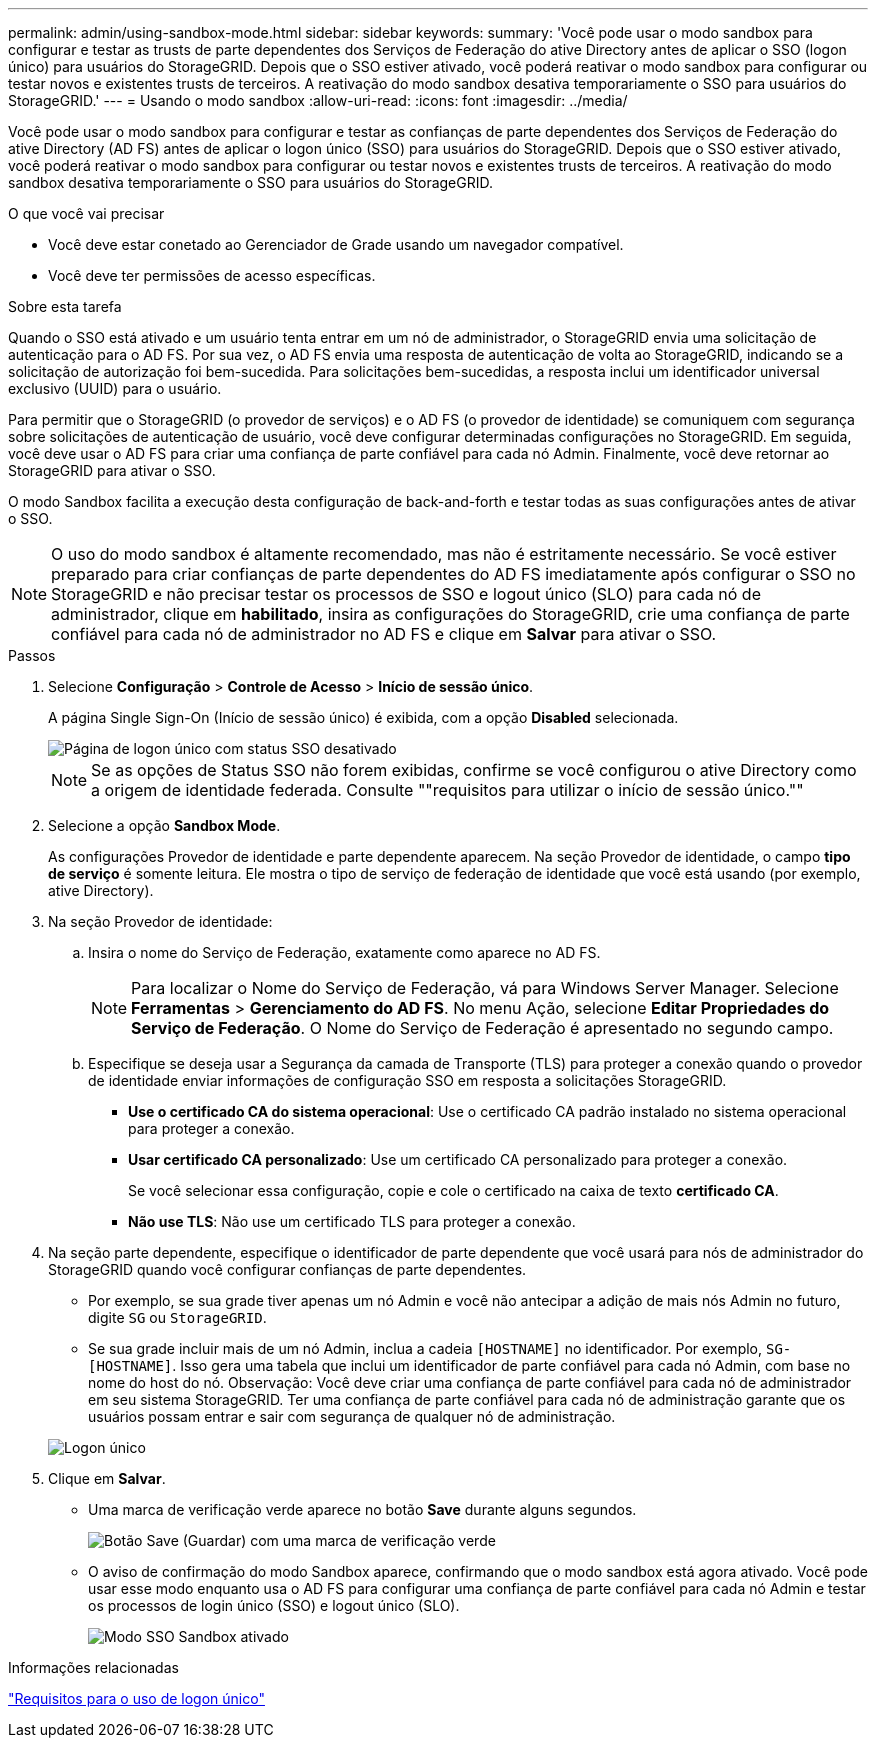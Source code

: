 ---
permalink: admin/using-sandbox-mode.html 
sidebar: sidebar 
keywords:  
summary: 'Você pode usar o modo sandbox para configurar e testar as trusts de parte dependentes dos Serviços de Federação do ative Directory antes de aplicar o SSO (logon único) para usuários do StorageGRID. Depois que o SSO estiver ativado, você poderá reativar o modo sandbox para configurar ou testar novos e existentes trusts de terceiros. A reativação do modo sandbox desativa temporariamente o SSO para usuários do StorageGRID.' 
---
= Usando o modo sandbox
:allow-uri-read: 
:icons: font
:imagesdir: ../media/


[role="lead"]
Você pode usar o modo sandbox para configurar e testar as confianças de parte dependentes dos Serviços de Federação do ative Directory (AD FS) antes de aplicar o logon único (SSO) para usuários do StorageGRID. Depois que o SSO estiver ativado, você poderá reativar o modo sandbox para configurar ou testar novos e existentes trusts de terceiros. A reativação do modo sandbox desativa temporariamente o SSO para usuários do StorageGRID.

.O que você vai precisar
* Você deve estar conetado ao Gerenciador de Grade usando um navegador compatível.
* Você deve ter permissões de acesso específicas.


.Sobre esta tarefa
Quando o SSO está ativado e um usuário tenta entrar em um nó de administrador, o StorageGRID envia uma solicitação de autenticação para o AD FS. Por sua vez, o AD FS envia uma resposta de autenticação de volta ao StorageGRID, indicando se a solicitação de autorização foi bem-sucedida. Para solicitações bem-sucedidas, a resposta inclui um identificador universal exclusivo (UUID) para o usuário.

Para permitir que o StorageGRID (o provedor de serviços) e o AD FS (o provedor de identidade) se comuniquem com segurança sobre solicitações de autenticação de usuário, você deve configurar determinadas configurações no StorageGRID. Em seguida, você deve usar o AD FS para criar uma confiança de parte confiável para cada nó Admin. Finalmente, você deve retornar ao StorageGRID para ativar o SSO.

O modo Sandbox facilita a execução desta configuração de back-and-forth e testar todas as suas configurações antes de ativar o SSO.


NOTE: O uso do modo sandbox é altamente recomendado, mas não é estritamente necessário. Se você estiver preparado para criar confianças de parte dependentes do AD FS imediatamente após configurar o SSO no StorageGRID e não precisar testar os processos de SSO e logout único (SLO) para cada nó de administrador, clique em *habilitado*, insira as configurações do StorageGRID, crie uma confiança de parte confiável para cada nó de administrador no AD FS e clique em *Salvar* para ativar o SSO.

.Passos
. Selecione *Configuração* > *Controle de Acesso* > *Início de sessão único*.
+
A página Single Sign-On (Início de sessão único) é exibida, com a opção *Disabled* selecionada.

+
image::../media/sso_status_disabled.gif[Página de logon único com status SSO desativado]

+

NOTE: Se as opções de Status SSO não forem exibidas, confirme se você configurou o ative Directory como a origem de identidade federada. Consulte ""requisitos para utilizar o início de sessão único.""

. Selecione a opção *Sandbox Mode*.
+
As configurações Provedor de identidade e parte dependente aparecem. Na seção Provedor de identidade, o campo *tipo de serviço* é somente leitura. Ele mostra o tipo de serviço de federação de identidade que você está usando (por exemplo, ative Directory).

. Na seção Provedor de identidade:
+
.. Insira o nome do Serviço de Federação, exatamente como aparece no AD FS.
+

NOTE: Para localizar o Nome do Serviço de Federação, vá para Windows Server Manager. Selecione *Ferramentas* > *Gerenciamento do AD FS*. No menu Ação, selecione *Editar Propriedades do Serviço de Federação*. O Nome do Serviço de Federação é apresentado no segundo campo.

.. Especifique se deseja usar a Segurança da camada de Transporte (TLS) para proteger a conexão quando o provedor de identidade enviar informações de configuração SSO em resposta a solicitações StorageGRID.
+
*** *Use o certificado CA do sistema operacional*: Use o certificado CA padrão instalado no sistema operacional para proteger a conexão.
*** *Usar certificado CA personalizado*: Use um certificado CA personalizado para proteger a conexão.
+
Se você selecionar essa configuração, copie e cole o certificado na caixa de texto *certificado CA*.

*** *Não use TLS*: Não use um certificado TLS para proteger a conexão.




. Na seção parte dependente, especifique o identificador de parte dependente que você usará para nós de administrador do StorageGRID quando você configurar confianças de parte dependentes.
+
** Por exemplo, se sua grade tiver apenas um nó Admin e você não antecipar a adição de mais nós Admin no futuro, digite `SG` ou `StorageGRID`.
** Se sua grade incluir mais de um nó Admin, inclua a cadeia `[HOSTNAME]` no identificador. Por exemplo, `SG-[HOSTNAME]`. Isso gera uma tabela que inclui um identificador de parte confiável para cada nó Admin, com base no nome do host do nó. Observação: Você deve criar uma confiança de parte confiável para cada nó de administrador em seu sistema StorageGRID. Ter uma confiança de parte confiável para cada nó de administração garante que os usuários possam entrar e sair com segurança de qualquer nó de administração.


+
image::../media/sso_status_sandbox_mode.gif[Logon único,Sandbox mode enabled,Relying party identifiers shown for several Admin Nodes]

. Clique em *Salvar*.
+
** Uma marca de verificação verde aparece no botão *Save* durante alguns segundos.
+
image::../media/save_button_green_checkmark.gif[Botão Save (Guardar) com uma marca de verificação verde]

** O aviso de confirmação do modo Sandbox aparece, confirmando que o modo sandbox está agora ativado. Você pode usar esse modo enquanto usa o AD FS para configurar uma confiança de parte confiável para cada nó Admin e testar os processos de login único (SSO) e logout único (SLO).
+
image::../media/sso_sandbox_mode_enabled.gif[Modo SSO Sandbox ativado]





.Informações relacionadas
link:requirements-for-sso.html["Requisitos para o uso de logon único"]
